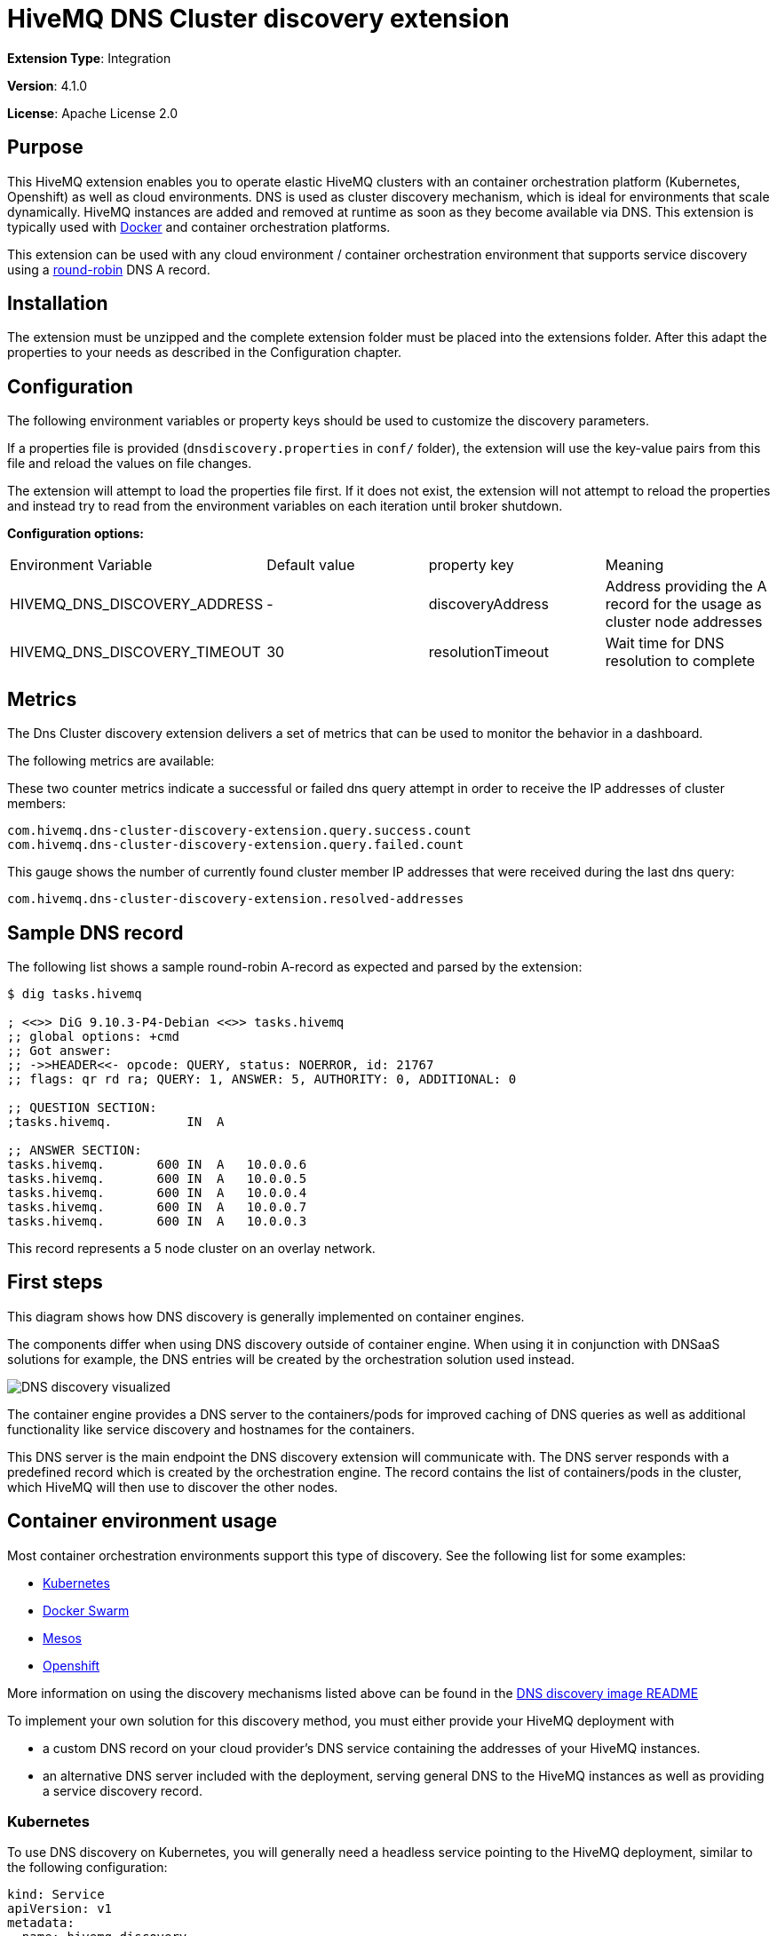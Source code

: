 :hivemq-support: http://www.hivemq.com/support/
:round-robin: https://en.wikipedia.org/wiki/Round-robin_DNS
:docker-swarm: https://github.com/hivemq/hivemq4-docker-images#docker-swarm
:dns-discovery-image: https://github.com/hivemq/hivemq4-docker-images#dns-discovery-image
:hivemq-docker-image: https://github.com/hivemq/hivemq4-docker-images

= HiveMQ DNS Cluster discovery extension

*Extension Type*: Integration

*Version*: 4.1.0

*License*: Apache License 2.0

== Purpose

This HiveMQ extension enables you to operate elastic HiveMQ clusters with an container orchestration platform (Kubernetes, Openshift) as well as cloud environments.
DNS is used as cluster discovery mechanism, which is ideal for environments that scale dynamically.
HiveMQ instances are added and removed at runtime as soon as they become available via DNS. This extension is typically used with {hivemq-docker-image}[Docker] and container orchestration platforms.

This extension can be used with any cloud environment / container orchestration environment that supports service discovery using a {round-robin}[round-robin^] DNS A record.

== Installation

The extension must be unzipped and the complete extension folder must be placed into the extensions folder.
After this adapt the properties to your needs as described in the Configuration chapter.

== Configuration

The following environment variables or property keys should be used to customize the discovery parameters.

If a properties file is provided (`dnsdiscovery.properties` in `conf/`
folder), the extension will use the key-value pairs from this file and reload the values on file changes.

The extension will attempt to load the properties file first.
If it does not exist, the extension will not attempt to reload the properties and instead try to read from the environment variables on each iteration until broker shutdown.

*Configuration options:*

|=======================================================================
|Environment Variable |Default value |property key |Meaning
|HIVEMQ_DNS_DISCOVERY_ADDRESS |- |discoveryAddress |Address providing the A
record for the usage as cluster node addresses
|HIVEMQ_DNS_DISCOVERY_TIMEOUT |30 |resolutionTimeout |Wait time
for DNS resolution to complete
|=======================================================================

== Metrics

The Dns Cluster discovery extension delivers a set of metrics that can be used to monitor the behavior in a dashboard.

The following metrics are available:

These two counter metrics indicate a successful or failed dns query attempt in order to receive the IP addresses of cluster members:
----
com.hivemq.dns-cluster-discovery-extension.query.success.count
com.hivemq.dns-cluster-discovery-extension.query.failed.count
----

This gauge shows the number of currently found cluster member IP addresses that were received during the last dns query:
----
com.hivemq.dns-cluster-discovery-extension.resolved-addresses
----

[[sample-dns-record]]
== Sample DNS record

The following list shows a sample round-robin A-record as expected and parsed by the extension:

....
$ dig tasks.hivemq        

; <<>> DiG 9.10.3-P4-Debian <<>> tasks.hivemq
;; global options: +cmd
;; Got answer:
;; ->>HEADER<<- opcode: QUERY, status: NOERROR, id: 21767
;; flags: qr rd ra; QUERY: 1, ANSWER: 5, AUTHORITY: 0, ADDITIONAL: 0

;; QUESTION SECTION:
;tasks.hivemq.          IN  A

;; ANSWER SECTION:
tasks.hivemq.       600 IN  A   10.0.0.6
tasks.hivemq.       600 IN  A   10.0.0.5
tasks.hivemq.       600 IN  A   10.0.0.4
tasks.hivemq.       600 IN  A   10.0.0.7
tasks.hivemq.       600 IN  A   10.0.0.3
....

This record represents a 5 node cluster on an overlay network.

[[first-steps]]
== First steps

This diagram shows how DNS discovery is generally implemented on container engines.

The components differ when using DNS discovery outside of container engine.
When using it in conjunction with DNSaaS solutions for example, the DNS entries will be created by the orchestration solution used instead.

image::dns-discovery-diagram.png[DNS discovery visualized]

The container engine provides a DNS server to the containers/pods for improved caching of DNS queries as well as additional functionality like service discovery and hostnames for the containers.

This DNS server is the main endpoint the DNS discovery extension will communicate with.
The DNS server responds with a predefined record which is created by the orchestration engine.
The record contains the list of containers/pods in the cluster, which HiveMQ will then use to discover the other nodes.

[[usage]]
== Container environment usage

Most container orchestration environments support this type of discovery.
See the following list for some examples:

* https://kubernetes.io/docs/concepts/services-networking/service/#headless-services[Kubernetes^]
* https://docs.docker.com/docker-cloud/apps/service-links/#discovering-containers-on-the-same-service-or-stack[Docker Swarm^]
* https://mesosphere.github.io/mesos-dns/[Mesos^]
* https://docs.openshift.com/container-platform/3.6/architecture/core_concepts/pods_and_services.html#headless-services[Openshift^]

More information on using the discovery mechanisms listed above can be found in the {dns-discovery-image}[DNS discovery image README^]

To implement your own solution for this discovery method, you must either provide your HiveMQ deployment with

* a custom DNS record on your cloud provider's DNS service containing the addresses of your HiveMQ instances.
* an alternative DNS server included with the deployment, serving general DNS to the HiveMQ instances as well as providing a service discovery record.

=== Kubernetes

To use DNS discovery on Kubernetes, you will generally need a headless service pointing to the HiveMQ deployment, similar to the following configuration:

```
kind: Service
apiVersion: v1
metadata:
  name: hivemq-discovery
  annotations:
    service.alpha.kubernetes.io/tolerate-unready-endpoints: "true"
spec:
  selector:
    app: hivemq-cluster1
  ports:
    - protocol: TCP
      port: 1883
      targetPort: 1883
  clusterIP: None
```

NOTE: The selector and name for the service are important.
The selector defines which pods are listed in the resulting DNS record.

NOTE: The name will define the `service-name` of the resulting DNS record, which will be generally in the form of `<service-name>.<kubernetes-namespace>.svc.<dns-domain>`.

=== Docker Swarm

Docker swarm provides a DNS entry for service discovery by default.
All you have to do is create a service, as shown in {docker-swarm}[DNS discovery image README^].

== Need Help?

If you encounter any problems, we are happy to help.
The best place to get in contact is our {hivemq-support}[support^].

== Contributing

If you want to contribute to HiveMQ DNS Cluster Discovery Extension, see the link:../../CONTRIBUTING.md[contribution guidelines].

== License

HiveMQ DNS Cluster Discovery Extension is licensed under the `APACHE LICENSE, VERSION 2.0`.
A copy of the license can be found link:LICENSE.txt[here].
